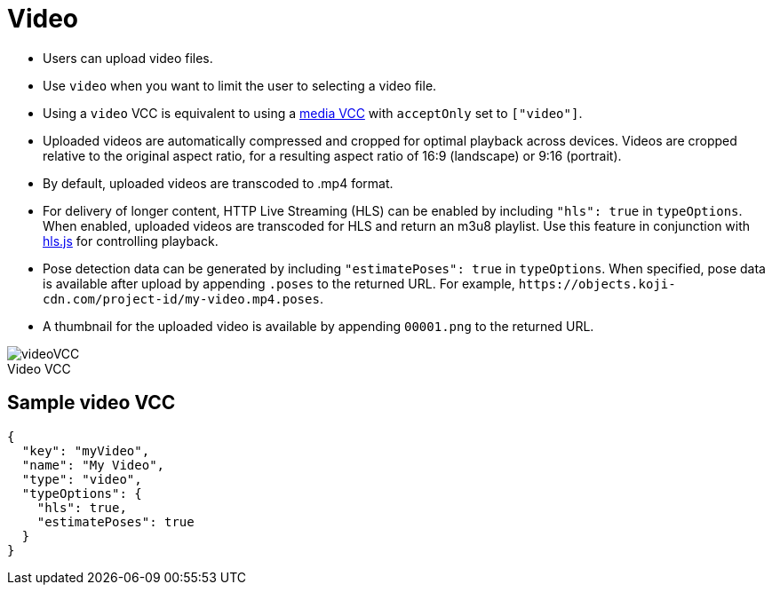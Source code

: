= Video
:page-slug: video
:page-description: Standard VCC for uploading video files with automatic transcoding and formatting.
:figure-caption!:

--
* Users can
//tag::description[]
upload video files.
//end::description[]
* Use `video` when you want to limit the user to selecting a video file.
* Using a `video` VCC is equivalent to using a <<media#, media VCC>> with `acceptOnly` set to `["video"]`.
* Uploaded videos are automatically compressed and cropped for optimal playback across devices.
Videos are cropped relative to the original aspect ratio, for a resulting aspect ratio of 16:9 (landscape) or 9:16 (portrait).
* By default, uploaded videos are transcoded to .mp4 format.
* For delivery of longer content, HTTP Live Streaming (HLS) can be enabled by including `"hls": true` in `typeOptions`.
When enabled, uploaded videos are transcoded for HLS and return an m3u8 playlist.
Use this feature in conjunction with https://github.com/video-dev/hls.js/[hls.js] for controlling playback.
* Pose detection data can be generated by including `"estimatePoses": true` in `typeOptions`.
When specified, pose data is available after upload by appending `.poses` to the returned URL.
For example, `\https://objects.koji-cdn.com/project-id/my-video.mp4.poses`.
* A thumbnail for the uploaded video is available by appending `00001.png` to the returned URL.

image::videoVCC.png[title="Video VCC"]
--

== Sample video VCC

[source,json]
----
{
  "key": "myVideo",
  "name": "My Video",
  "type": "video",
  "typeOptions": {
    "hls": true,
    "estimatePoses": true
  }
}
----
